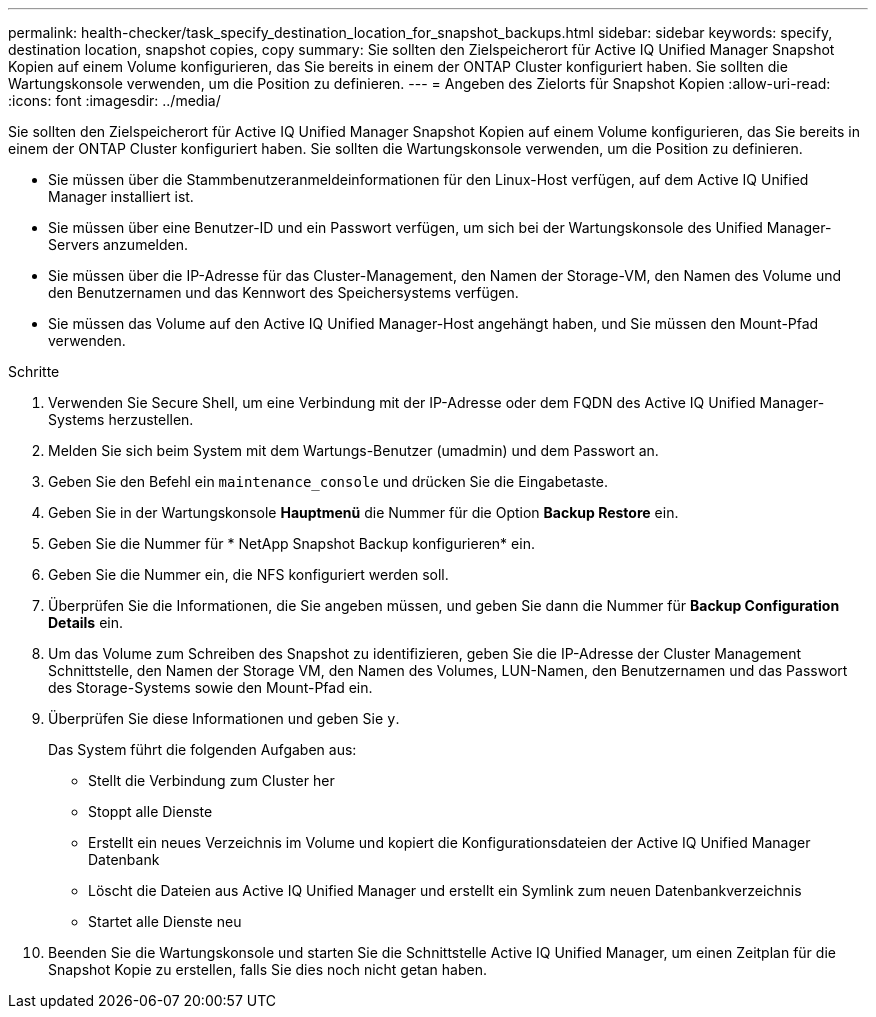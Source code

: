 ---
permalink: health-checker/task_specify_destination_location_for_snapshot_backups.html 
sidebar: sidebar 
keywords: specify, destination location, snapshot copies, copy 
summary: Sie sollten den Zielspeicherort für Active IQ Unified Manager Snapshot Kopien auf einem Volume konfigurieren, das Sie bereits in einem der ONTAP Cluster konfiguriert haben. Sie sollten die Wartungskonsole verwenden, um die Position zu definieren. 
---
= Angeben des Zielorts für Snapshot Kopien
:allow-uri-read: 
:icons: font
:imagesdir: ../media/


[role="lead"]
Sie sollten den Zielspeicherort für Active IQ Unified Manager Snapshot Kopien auf einem Volume konfigurieren, das Sie bereits in einem der ONTAP Cluster konfiguriert haben. Sie sollten die Wartungskonsole verwenden, um die Position zu definieren.

* Sie müssen über die Stammbenutzeranmeldeinformationen für den Linux-Host verfügen, auf dem Active IQ Unified Manager installiert ist.
* Sie müssen über eine Benutzer-ID und ein Passwort verfügen, um sich bei der Wartungskonsole des Unified Manager-Servers anzumelden.
* Sie müssen über die IP-Adresse für das Cluster-Management, den Namen der Storage-VM, den Namen des Volume und den Benutzernamen und das Kennwort des Speichersystems verfügen.
* Sie müssen das Volume auf den Active IQ Unified Manager-Host angehängt haben, und Sie müssen den Mount-Pfad verwenden.


.Schritte
. Verwenden Sie Secure Shell, um eine Verbindung mit der IP-Adresse oder dem FQDN des Active IQ Unified Manager-Systems herzustellen.
. Melden Sie sich beim System mit dem Wartungs-Benutzer (umadmin) und dem Passwort an.
. Geben Sie den Befehl ein `maintenance_console` und drücken Sie die Eingabetaste.
. Geben Sie in der Wartungskonsole *Hauptmenü* die Nummer für die Option *Backup Restore* ein.
. Geben Sie die Nummer für * NetApp Snapshot Backup konfigurieren* ein.
. Geben Sie die Nummer ein, die NFS konfiguriert werden soll.
. Überprüfen Sie die Informationen, die Sie angeben müssen, und geben Sie dann die Nummer für *Backup Configuration Details* ein.
. Um das Volume zum Schreiben des Snapshot zu identifizieren, geben Sie die IP-Adresse der Cluster Management Schnittstelle, den Namen der Storage VM, den Namen des Volumes, LUN-Namen, den Benutzernamen und das Passwort des Storage-Systems sowie den Mount-Pfad ein.
. Überprüfen Sie diese Informationen und geben Sie `y`.
+
Das System führt die folgenden Aufgaben aus:

+
** Stellt die Verbindung zum Cluster her
** Stoppt alle Dienste
** Erstellt ein neues Verzeichnis im Volume und kopiert die Konfigurationsdateien der Active IQ Unified Manager Datenbank
** Löscht die Dateien aus Active IQ Unified Manager und erstellt ein Symlink zum neuen Datenbankverzeichnis
** Startet alle Dienste neu


. Beenden Sie die Wartungskonsole und starten Sie die Schnittstelle Active IQ Unified Manager, um einen Zeitplan für die Snapshot Kopie zu erstellen, falls Sie dies noch nicht getan haben.

